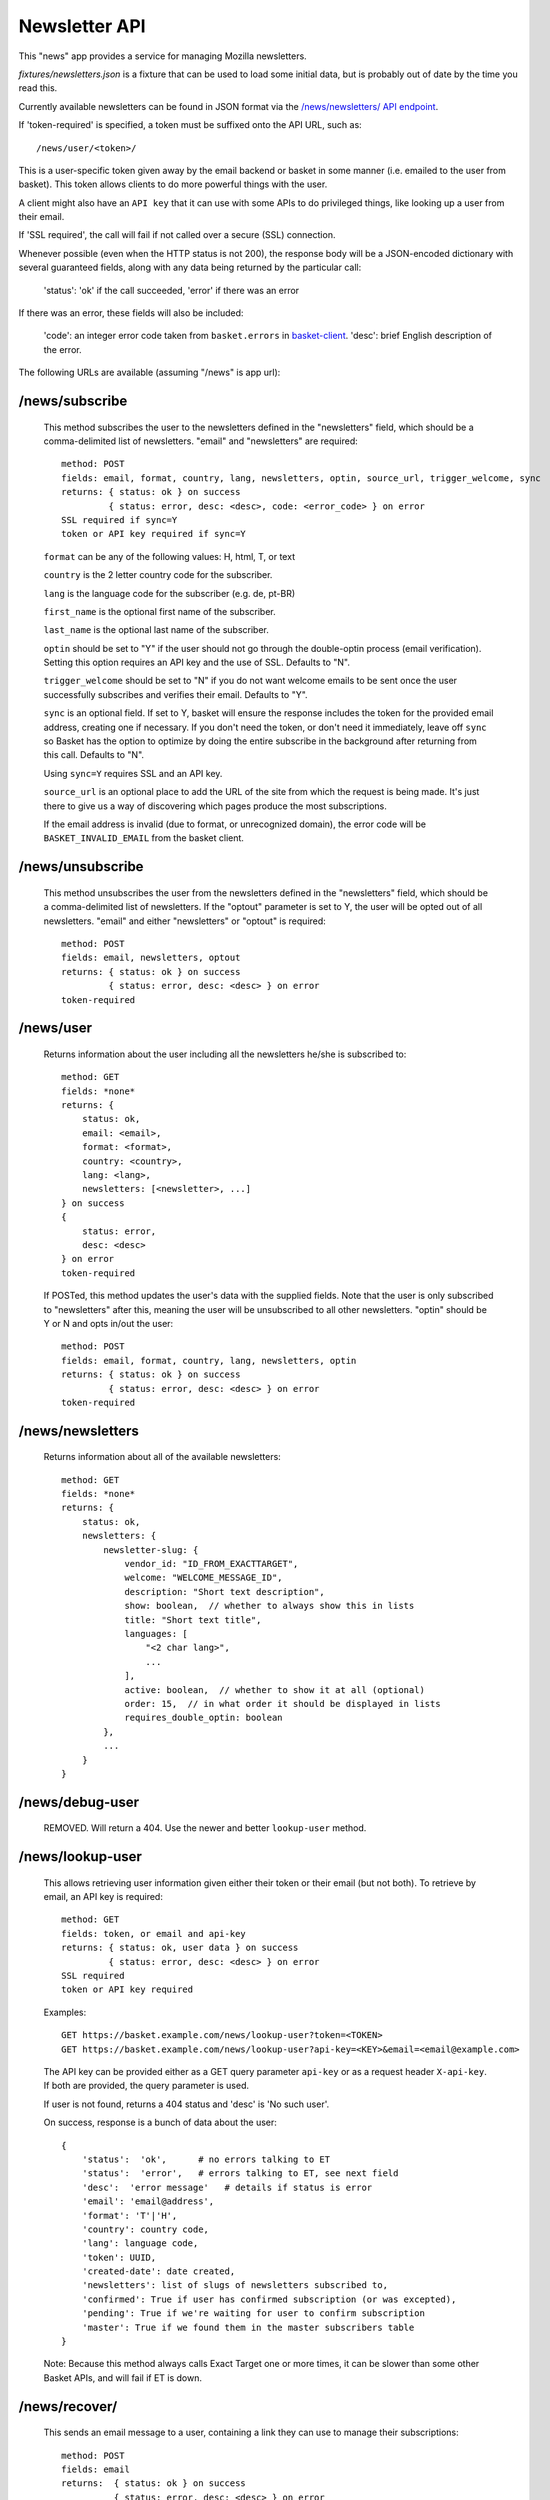.. This Source Code Form is subject to the terms of the Mozilla Public
.. License, v. 2.0. If a copy of the MPL was not distributed with this
.. file, You can obtain one at http://mozilla.org/MPL/2.0/.

.. _ newsletter-api:

============================
 Newsletter API
============================

This "news" app provides a service for managing Mozilla newsletters.

`fixtures/newsletters.json` is a fixture that can be used to load some initial
data, but is probably out of date by the time you read this.

Currently available newsletters can be found in JSON format via the
`/news/newsletters/ API endpoint <https://basket.mozilla.org/news/newsletters/>`_.

If 'token-required' is specified, a token must be suffixed onto the API
URL, such as::

    /news/user/<token>/

This is a user-specific token given away by the email backend or
basket in some manner (i.e. emailed to the user from basket). This
token allows clients to do more powerful things with the user.

A client might also have an ``API key`` that it can use with some APIs to
do privileged things, like looking up a user from their email.

If 'SSL required', the call will fail if not called over a secure
(SSL) connection.

Whenever possible (even when the HTTP status is not 200), the response body
will be a JSON-encoded dictionary with several guaranteed fields, along with
any data being returned by the particular call:

    'status': 'ok' if the call succeeded, 'error' if there was an error

If there was an error, these fields will also be included:

    'code': an integer error code taken from ``basket.errors``
    in `basket-client <https://github.com/mozilla/basket-client/>`_.
    'desc': brief English description of the error.

The following URLs are available (assuming "/news" is app url):

/news/subscribe
---------------

    This method subscribes the user to the newsletters defined in the
    "newsletters" field, which should be a comma-delimited list of
    newsletters. "email" and "newsletters" are required::

        method: POST
        fields: email, format, country, lang, newsletters, optin, source_url, trigger_welcome, sync
        returns: { status: ok } on success
                 { status: error, desc: <desc>, code: <error_code> } on error
        SSL required if sync=Y
        token or API key required if sync=Y

    ``format`` can be any of the following values: H, html, T, or text

    ``country`` is the 2 letter country code for the subscriber.

    ``lang`` is the language code for the subscriber (e.g. de, pt-BR)

    ``first_name`` is the optional first name of the subscriber.

    ``last_name`` is the optional last name of the subscriber.

    ``optin`` should be set to "Y" if the user should not go through the
    double-optin process (email verification). Setting this option requires
    an API key and the use of SSL. Defaults to "N".

    ``trigger_welcome`` should be set to "N" if you do not want welcome emails
    to be sent once the user successfully subscribes and verifies their email.
    Defaults to "Y".

    ``sync`` is an optional field. If set to Y, basket will ensure the response
    includes the token for the provided email address, creating one if necessary.
    If you don't need the token, or don't need it immediately, leave off ``sync``
    so Basket has the option to optimize by doing the entire subscribe in the
    background after returning from this call. Defaults to "N".

    Using ``sync=Y`` requires SSL and an API key.

    ``source_url`` is an optional place to add the URL of the site from which
    the request is being made. It's just there to give us a way of discovering
    which pages produce the most subscriptions.

    If the email address is invalid (due to format, or unrecognized domain), the error
    code will be ``BASKET_INVALID_EMAIL`` from the basket client.

/news/unsubscribe
-----------------

    This method unsubscribes the user from the newsletters defined in
    the "newsletters" field, which should be a comma-delimited list of
    newsletters. If the "optout" parameter is set to Y, the user will be
    opted out of all newsletters. "email" and either "newsletters" or
    "optout" is required::

        method: POST
        fields: email, newsletters, optout
        returns: { status: ok } on success
                 { status: error, desc: <desc> } on error
        token-required

/news/user
----------

    Returns information about the user including all the newsletters
    he/she is subscribed to::

        method: GET
        fields: *none*
        returns: {
            status: ok,
            email: <email>,
            format: <format>,
            country: <country>,
            lang: <lang>,
            newsletters: [<newsletter>, ...]
        } on success
        {
            status: error,
            desc: <desc>
        } on error
        token-required

    If POSTed, this method updates the user's data with the supplied
    fields. Note that the user is only subscribed to "newsletters" after
    this, meaning the user will be unsubscribed to all other
    newsletters. "optin" should be Y or N and opts in/out the user::

        method: POST
        fields: email, format, country, lang, newsletters, optin
        returns: { status: ok } on success
                 { status: error, desc: <desc> } on error
        token-required

/news/newsletters
-----------------

    Returns information about all of the available newsletters::

        method: GET
        fields: *none*
        returns: {
            status: ok,
            newsletters: {
                newsletter-slug: {
                    vendor_id: "ID_FROM_EXACTTARGET",
                    welcome: "WELCOME_MESSAGE_ID",
                    description: "Short text description",
                    show: boolean,  // whether to always show this in lists
                    title: "Short text title",
                    languages: [
                        "<2 char lang>",
                        ...
                    ],
                    active: boolean,  // whether to show it at all (optional)
                    order: 15,  // in what order it should be displayed in lists
                    requires_double_optin: boolean
                },
                ...
            }
        }

/news/debug-user
----------------

    REMOVED. Will return a 404. Use the newer and better ``lookup-user`` method.

/news/lookup-user
-----------------

    This allows retrieving user information given either their token or
    their email (but not both). To retrieve by email, an API key is
    required::

        method: GET
        fields: token, or email and api-key
        returns: { status: ok, user data } on success
                 { status: error, desc: <desc> } on error
        SSL required
        token or API key required

    Examples::

        GET https://basket.example.com/news/lookup-user?token=<TOKEN>
        GET https://basket.example.com/news/lookup-user?api-key=<KEY>&email=<email@example.com>

    The API key can be provided either as a GET query parameter ``api-key``
    or as a request header ``X-api-key``. If both are provided, the query
    parameter is used.

    If user is not found, returns a 404 status and 'desc' is 'No such user'.

    On success, response is a bunch of data about the user::

        {
            'status':  'ok',      # no errors talking to ET
            'status':  'error',   # errors talking to ET, see next field
            'desc':  'error message'   # details if status is error
            'email': 'email@address',
            'format': 'T'|'H',
            'country': country code,
            'lang': language code,
            'token': UUID,
            'created-date': date created,
            'newsletters': list of slugs of newsletters subscribed to,
            'confirmed': True if user has confirmed subscription (or was excepted),
            'pending': True if we're waiting for user to confirm subscription
            'master': True if we found them in the master subscribers table
        }

    Note: Because this method always calls Exact Target one or more times, it
    can be slower than some other Basket APIs, and will fail if ET is down.

/news/recover/
--------------

    This sends an email message to a user, containing a link they can use to
    manage their subscriptions::

        method: POST
        fields: email
        returns:  { status: ok } on success
                  { status: error, desc: <desc> } on error

    The email address is passed as 'email' in the POST data. If it is missing
    or not syntactically correct, a 400 is returned. Otherwise, a message is
    sent to the email, containing a link to the existing subscriptions page
    with their token in it, so they can use it to manage their subscriptions.

    If the user is known in ET, the message will be sent in their preferred
    language and format.

    If the email provided is not known, a 404 status is returned.


